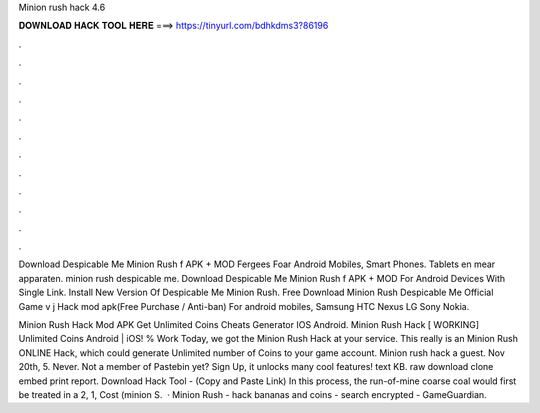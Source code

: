Minion rush hack 4.6



𝐃𝐎𝐖𝐍𝐋𝐎𝐀𝐃 𝐇𝐀𝐂𝐊 𝐓𝐎𝐎𝐋 𝐇𝐄𝐑𝐄 ===> https://tinyurl.com/bdhkdms3?86196



.



.



.



.



.



.



.



.



.



.



.



.

Download Despicable Me Minion Rush f APK + MOD Fergees Foar Android Mobiles, Smart Phones. Tablets en mear apparaten. minion rush despicable me. Download Despicable Me Minion Rush f APK + MOD For Android Devices With Single Link. Install New Version Of Despicable Me Minion Rush. Free Download Minion Rush Despicable Me Official Game v j Hack mod apk(Free Purchase / Anti-ban) For android mobiles, Samsung HTC Nexus LG Sony Nokia.

Minion Rush Hack Mod APK Get Unlimited Coins Cheats Generator IOS Android. Minion Rush Hack [ WORKING] Unlimited Coins Android | iOS! % Work Today, we got the Minion Rush Hack at your service. This really is an Minion Rush ONLINE Hack, which could generate Unlimited number of Coins to your game account. Minion rush hack a guest. Nov 20th, 5. Never. Not a member of Pastebin yet? Sign Up, it unlocks many cool features! text KB. raw download clone embed print report. Download Hack Tool -  (Copy and Paste Link) In this process, the run-of-mine coarse coal would first be treated in a 2, 1, Cost (minion S.  · Minion Rush - hack bananas and coins - search encrypted - GameGuardian.
